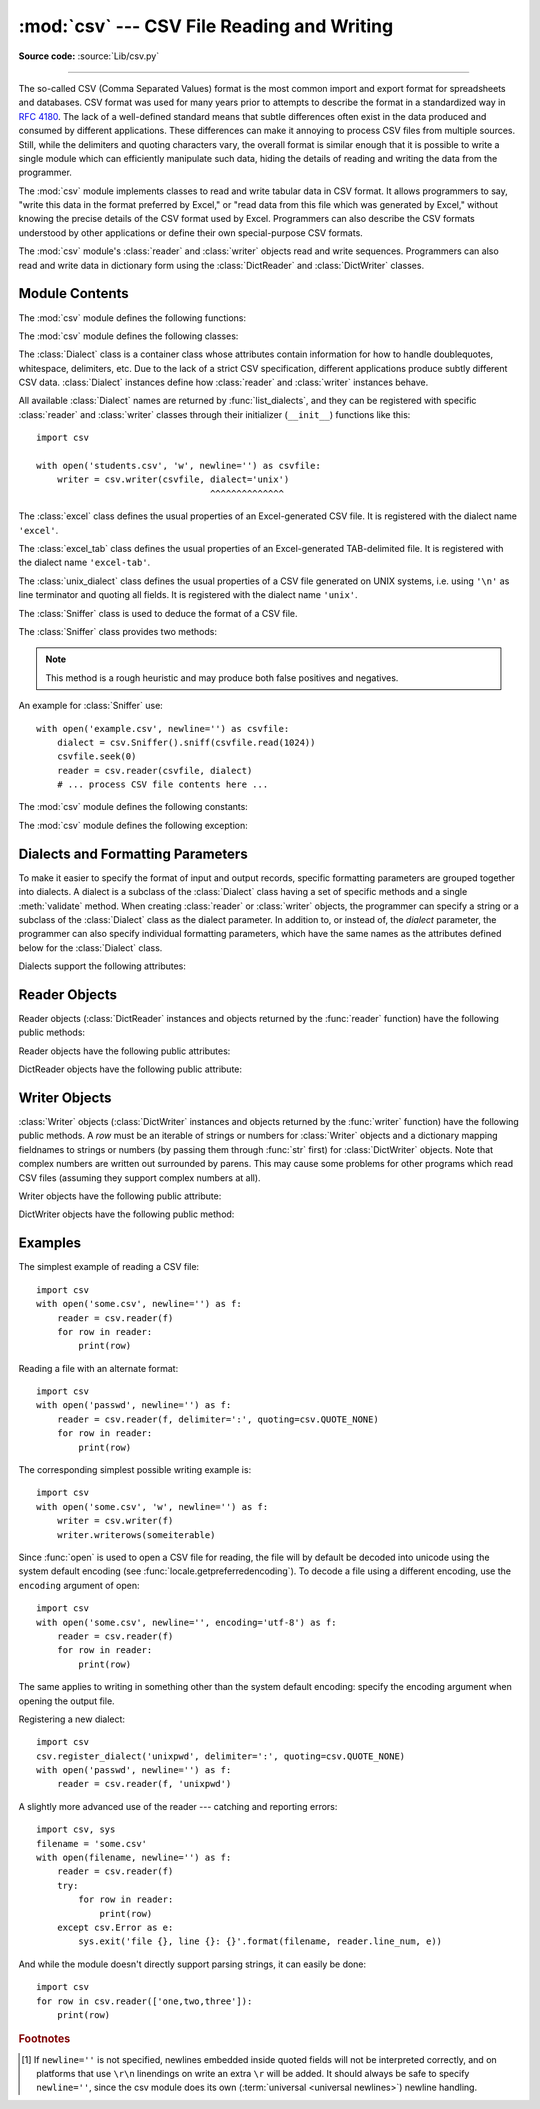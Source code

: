 :mod:`csv` --- CSV File Reading and Writing
===========================================

.. module:: csv
   :synopsis: Write and read tabular data to and from delimited files.

.. sectionauthor:: Skip Montanaro <skip@pobox.com>

**Source code:** :source:`Lib/csv.py`

.. index::
   single: csv
   pair: data; tabular

--------------

The so-called CSV (Comma Separated Values) format is the most common import and
export format for spreadsheets and databases.  CSV format was used for many
years prior to attempts to describe the format in a standardized way in
:rfc:`4180`.  The lack of a well-defined standard means that subtle differences
often exist in the data produced and consumed by different applications.  These
differences can make it annoying to process CSV files from multiple sources.
Still, while the delimiters and quoting characters vary, the overall format is
similar enough that it is possible to write a single module which can
efficiently manipulate such data, hiding the details of reading and writing the
data from the programmer.

The :mod:`csv` module implements classes to read and write tabular data in CSV
format.  It allows programmers to say, "write this data in the format preferred
by Excel," or "read data from this file which was generated by Excel," without
knowing the precise details of the CSV format used by Excel.  Programmers can
also describe the CSV formats understood by other applications or define their
own special-purpose CSV formats.

The :mod:`csv` module's :class:`reader` and :class:`writer` objects read and
write sequences.  Programmers can also read and write data in dictionary form
using the :class:`DictReader` and :class:`DictWriter` classes.

.. seealso::

   :pep:`305` - CSV File API
      The Python Enhancement Proposal which proposed this addition to Python.


.. _csv-contents:

Module Contents
---------------

The :mod:`csv` module defines the following functions:


.. index::
   single: universal newlines; csv.reader function

.. function:: reader(csvfile, dialect='excel', **fmtparams)

   Return a reader object which will iterate over lines in the given *csvfile*.
   *csvfile* can be any object which supports the :term:`iterator` protocol and returns a
   string each time its :meth:`!__next__` method is called --- :term:`file objects
   <file object>` and list objects are both suitable.   If *csvfile* is a file object,
   it should be opened with ``newline=''``. [1]_  An optional
   *dialect* parameter can be given which is used to define a set of parameters
   specific to a particular CSV dialect.  It may be an instance of a subclass of
   the :class:`Dialect` class or one of the strings returned by the
   :func:`list_dialects` function.  The other optional *fmtparams* keyword arguments
   can be given to override individual formatting parameters in the current
   dialect.  For full details about the dialect and formatting parameters, see
   section :ref:`csv-fmt-params`.

   Each row read from the csv file is returned as a list of strings.  No
   automatic data type conversion is performed unless the ``QUOTE_NONNUMERIC`` format
   option is specified (in which case unquoted fields are transformed into floats).

   A short usage example::

      >>> import csv
      >>> with open('eggs.csv', newline='') as csvfile:
      ...     spamreader = csv.reader(csvfile, delimiter=' ', quotechar='|')
      ...     for row in spamreader:
      ...         print(', '.join(row))
      Spam, Spam, Spam, Spam, Spam, Baked Beans
      Spam, Lovely Spam, Wonderful Spam


.. function:: writer(csvfile, dialect='excel', **fmtparams)

   Return a writer object responsible for converting the user's data into delimited
   strings on the given file-like object.  *csvfile* can be any object with a
   :func:`write` method.  If *csvfile* is a file object, it should be opened with
   ``newline=''`` [1]_.  An optional *dialect*
   parameter can be given which is used to define a set of parameters specific to a
   particular CSV dialect.  It may be an instance of a subclass of the
   :class:`Dialect` class or one of the strings returned by the
   :func:`list_dialects` function.  The other optional *fmtparams* keyword arguments
   can be given to override individual formatting parameters in the current
   dialect.  For full details about dialects and formatting parameters, see
   the :ref:`csv-fmt-params` section. To make it
   as easy as possible to interface with modules which implement the DB API, the
   value :const:`None` is written as the empty string.  While this isn't a
   reversible transformation, it makes it easier to dump SQL NULL data values to
   CSV files without preprocessing the data returned from a ``cursor.fetch*`` call.
   All other non-string data are stringified with :func:`str` before being written.

   A short usage example::

      import csv
      with open('eggs.csv', 'w', newline='') as csvfile:
          spamwriter = csv.writer(csvfile, delimiter=' ',
                                  quotechar='|', quoting=csv.QUOTE_MINIMAL)
          spamwriter.writerow(['Spam'] * 5 + ['Baked Beans'])
          spamwriter.writerow(['Spam', 'Lovely Spam', 'Wonderful Spam'])


.. function:: register_dialect(name[, dialect[, **fmtparams]])

   Associate *dialect* with *name*.  *name* must be a string. The
   dialect can be specified either by passing a sub-class of :class:`Dialect`, or
   by *fmtparams* keyword arguments, or both, with keyword arguments overriding
   parameters of the dialect. For full details about dialects and formatting
   parameters, see section :ref:`csv-fmt-params`.


.. function:: unregister_dialect(name)

   Delete the dialect associated with *name* from the dialect registry.  An
   :exc:`Error` is raised if *name* is not a registered dialect name.


.. function:: get_dialect(name)

   Return the dialect associated with *name*.  An :exc:`Error` is raised if
   *name* is not a registered dialect name.  This function returns an immutable
   :class:`Dialect`.

.. function:: list_dialects()

   Return the names of all registered dialects.


.. function:: field_size_limit([new_limit])

   Returns the current maximum field size allowed by the parser. If *new_limit* is
   given, this becomes the new limit.


The :mod:`csv` module defines the following classes:

.. class:: DictReader(f, fieldnames=None, restkey=None, restval=None, \
                      dialect='excel', *args, **kwds)

   Create an object that operates like a regular reader but maps the
   information in each row to a :class:`dict` whose keys are given by the
   optional *fieldnames* parameter.

   The *fieldnames* parameter is a :term:`sequence`.  If *fieldnames* is
   omitted, the values in the first row of file *f* will be used as the
   fieldnames.  Regardless of how the fieldnames are determined, the
   dictionary preserves their original ordering.

   If a row has more fields than fieldnames, the remaining data is put in a
   list and stored with the fieldname specified by *restkey* (which defaults
   to ``None``).  If a non-blank row has fewer fields than fieldnames, the
   missing values are filled-in with the value of *restval* (which defaults
   to ``None``).

   All other optional or keyword arguments are passed to the underlying
   :class:`reader` instance.

   If the argument passed to *fieldnames* is not a :term:`sequence`,
   a :exc:`TypeError` is raised.

   .. versionchanged:: 3.6
      Returned rows are now of type :class:`OrderedDict`.

   .. versionchanged:: 3.8
      Returned rows are now of type :class:`dict`.

   A short usage example::

       >>> import csv
       >>> with open('names.csv', newline='') as csvfile:
       ...     reader = csv.DictReader(csvfile)
       ...     for row in reader:
       ...         print(row['first_name'], row['last_name'])
       ...
       Eric Idle
       John Cleese

       >>> print(row)
       {'first_name': 'John', 'last_name': 'Cleese'}


.. class:: DictWriter(f, fieldnames, restval='', extrasaction='raise', \
                      dialect='excel', *args, **kwds)

   Create an object which operates like a regular writer but maps dictionaries
   onto output rows.  The *fieldnames* parameter is a :mod:`sequence
   <collections.abc>` of keys that identify the order in which values in the
   dictionary passed to the :meth:`writerow` method are written to file
   *f*.  The optional *restval* parameter specifies the value to be
   written if the dictionary is missing a key in *fieldnames*.  If the
   dictionary passed to the :meth:`writerow` method contains a key not found in
   *fieldnames*, the optional *extrasaction* parameter indicates what action to
   take.
   If it is set to ``'raise'``, the default value, a :exc:`ValueError`
   is raised.
   If it is set to ``'ignore'``, extra values in the dictionary are ignored.
   Any other optional or keyword arguments are passed to the underlying
   :class:`writer` instance.

   Note that unlike the :class:`DictReader` class, the *fieldnames* parameter
   of the :class:`DictWriter` class is not optional.

   If the argument passed to *fieldnames* is not a
   :mod:`sequence <collections.abc>`, a :exc:`TypeError` is raised.

   A short usage example::

       import csv

       with open('names.csv', 'w', newline='') as csvfile:
           fieldnames = ['first_name', 'last_name']
           writer = csv.DictWriter(csvfile, fieldnames=fieldnames)

           writer.writeheader()
           writer.writerow({'first_name': 'Baked', 'last_name': 'Beans'})
           writer.writerow({'first_name': 'Lovely', 'last_name': 'Spam'})
           writer.writerow({'first_name': 'Wonderful', 'last_name': 'Spam'})


.. class:: Dialect

   The :class:`Dialect` class is a container class whose attributes contain
   information for how to handle doublequotes, whitespace, delimiters, etc.
   Due to the lack of a strict CSV specification, different applications
   produce subtly different CSV data.  :class:`Dialect` instances define how
   :class:`reader` and :class:`writer` instances behave.

   All available :class:`Dialect` names are returned by :func:`list_dialects`,
   and they can be registered with specific :class:`reader` and :class:`writer`
   classes through their initializer (``__init__``) functions like this::

       import csv

       with open('students.csv', 'w', newline='') as csvfile:
           writer = csv.writer(csvfile, dialect='unix')
                                        ^^^^^^^^^^^^^^


.. class:: excel()

   The :class:`excel` class defines the usual properties of an Excel-generated CSV
   file.  It is registered with the dialect name ``'excel'``.


.. class:: excel_tab()

   The :class:`excel_tab` class defines the usual properties of an Excel-generated
   TAB-delimited file.  It is registered with the dialect name ``'excel-tab'``.


.. class:: unix_dialect()

   The :class:`unix_dialect` class defines the usual properties of a CSV file
   generated on UNIX systems, i.e. using ``'\n'`` as line terminator and quoting
   all fields.  It is registered with the dialect name ``'unix'``.

   .. versionadded:: 3.2


.. class:: Sniffer()

   The :class:`Sniffer` class is used to deduce the format of a CSV file.

   The :class:`Sniffer` class provides two methods:

   .. method:: sniff(sample, delimiters=None)

      Analyze the given *sample* and return a :class:`Dialect` subclass
      reflecting the parameters found.  If the optional *delimiters* parameter
      is given, it is interpreted as a string containing possible valid
      delimiter characters.


   .. method:: has_header(sample)

      Analyze the sample text (presumed to be in CSV format) and return
      :const:`True` if the first row appears to be a series of column headers.
      Inspecting each column, one of two key criteria will be considered to
      estimate if the sample contains a header:

        - the second through n-th rows contain numeric values
        - the second through n-th rows contain strings where at least one value's
          length differs from that of the putative header of that column.

      Twenty rows after the first row are sampled; if more than half of columns +
      rows meet the criteria, :const:`True` is returned.

   .. note::

      This method is a rough heuristic and may produce both false positives and
      negatives.

An example for :class:`Sniffer` use::

   with open('example.csv', newline='') as csvfile:
       dialect = csv.Sniffer().sniff(csvfile.read(1024))
       csvfile.seek(0)
       reader = csv.reader(csvfile, dialect)
       # ... process CSV file contents here ...


The :mod:`csv` module defines the following constants:

.. data:: QUOTE_ALL

   Instructs :class:`writer` objects to quote all fields.


.. data:: QUOTE_MINIMAL

   Instructs :class:`writer` objects to only quote those fields which contain
   special characters such as *delimiter*, *quotechar* or any of the characters in
   *lineterminator*.


.. data:: QUOTE_NONNUMERIC

   Instructs :class:`writer` objects to quote all non-numeric fields.

   Instructs the reader to convert all non-quoted fields to type *float*.


.. data:: QUOTE_NONE

   Instructs :class:`writer` objects to never quote fields.  When the current
   *delimiter* occurs in output data it is preceded by the current *escapechar*
   character.  If *escapechar* is not set, the writer will raise :exc:`Error` if
   any characters that require escaping are encountered.

   Instructs :class:`reader` to perform no special processing of quote characters.

The :mod:`csv` module defines the following exception:


.. exception:: Error

   Raised by any of the functions when an error is detected.

.. _csv-fmt-params:

Dialects and Formatting Parameters
----------------------------------

To make it easier to specify the format of input and output records, specific
formatting parameters are grouped together into dialects.  A dialect is a
subclass of the :class:`Dialect` class having a set of specific methods and a
single :meth:`validate` method.  When creating :class:`reader` or
:class:`writer` objects, the programmer can specify a string or a subclass of
the :class:`Dialect` class as the dialect parameter.  In addition to, or instead
of, the *dialect* parameter, the programmer can also specify individual
formatting parameters, which have the same names as the attributes defined below
for the :class:`Dialect` class.

Dialects support the following attributes:


.. attribute:: Dialect.delimiter

   A one-character string used to separate fields.  It defaults to ``','``.


.. attribute:: Dialect.doublequote

   Controls how instances of *quotechar* appearing inside a field should
   themselves be quoted.  When :const:`True`, the character is doubled. When
   :const:`False`, the *escapechar* is used as a prefix to the *quotechar*.  It
   defaults to :const:`True`.

   On output, if *doublequote* is :const:`False` and no *escapechar* is set,
   :exc:`Error` is raised if a *quotechar* is found in a field.


.. attribute:: Dialect.escapechar

   A one-character string used by the writer to escape the *delimiter* if *quoting*
   is set to :const:`QUOTE_NONE` and the *quotechar* if *doublequote* is
   :const:`False`. On reading, the *escapechar* removes any special meaning from
   the following character. It defaults to :const:`None`, which disables escaping.

   .. versionchanged:: 3.11
      An empty *escapechar* is not allowed.

.. attribute:: Dialect.lineterminator

   The string used to terminate lines produced by the :class:`writer`. It defaults
   to ``'\r\n'``.

   .. note::

      The :class:`reader` is hard-coded to recognise either ``'\r'`` or ``'\n'`` as
      end-of-line, and ignores *lineterminator*. This behavior may change in the
      future.


.. attribute:: Dialect.quotechar

   A one-character string used to quote fields containing special characters, such
   as the *delimiter* or *quotechar*, or which contain new-line characters.  It
   defaults to ``'"'``.

   .. versionchanged:: 3.11
      An empty *quotechar* is not allowed.

.. attribute:: Dialect.quoting

   Controls when quotes should be generated by the writer and recognised by the
   reader.  It can take on any of the :const:`QUOTE_\*` constants (see section
   :ref:`csv-contents`) and defaults to :const:`QUOTE_MINIMAL`.


.. attribute:: Dialect.skipinitialspace

   When :const:`True`, whitespace immediately following the *delimiter* is ignored.
   The default is :const:`False`.


.. attribute:: Dialect.strict

   When ``True``, raise exception :exc:`Error` on bad CSV input.
   The default is ``False``.

Reader Objects
--------------

Reader objects (:class:`DictReader` instances and objects returned by the
:func:`reader` function) have the following public methods:

.. method:: csvreader.__next__()

   Return the next row of the reader's iterable object as a list (if the object
   was returned from :func:`reader`) or a dict (if it is a :class:`DictReader`
   instance), parsed according to the current :class:`Dialect`.  Usually you
   should call this as ``next(reader)``.


Reader objects have the following public attributes:

.. attribute:: csvreader.dialect

   A read-only description of the dialect in use by the parser.


.. attribute:: csvreader.line_num

   The number of lines read from the source iterator. This is not the same as the
   number of records returned, as records can span multiple lines.


DictReader objects have the following public attribute:

.. attribute:: csvreader.fieldnames

   If not passed as a parameter when creating the object, this attribute is
   initialized upon first access or when the first record is read from the
   file.



Writer Objects
--------------

:class:`Writer` objects (:class:`DictWriter` instances and objects returned by
the :func:`writer` function) have the following public methods.  A *row* must be
an iterable of strings or numbers for :class:`Writer` objects and a dictionary
mapping fieldnames to strings or numbers (by passing them through :func:`str`
first) for :class:`DictWriter` objects.  Note that complex numbers are written
out surrounded by parens. This may cause some problems for other programs which
read CSV files (assuming they support complex numbers at all).


.. method:: csvwriter.writerow(row)

   Write the *row* parameter to the writer's file object, formatted according
   to the current :class:`Dialect`. Return the return value of the call to the
   *write* method of the underlying file object.

   .. versionchanged:: 3.5
      Added support of arbitrary iterables.

.. method:: csvwriter.writerows(rows)

   Write all elements in *rows* (an iterable of *row* objects as described
   above) to the writer's file object, formatted according to the current
   dialect.

Writer objects have the following public attribute:


.. attribute:: csvwriter.dialect

   A read-only description of the dialect in use by the writer.


DictWriter objects have the following public method:


.. method:: DictWriter.writeheader()

   Write a row with the field names (as specified in the constructor) to
   the writer's file object, formatted according to the current dialect. Return
   the return value of the :meth:`csvwriter.writerow` call used internally.

   .. versionadded:: 3.2
   .. versionchanged:: 3.8
      :meth:`writeheader` now also returns the value returned by
      the :meth:`csvwriter.writerow` method it uses internally.


.. _csv-examples:

Examples
--------

The simplest example of reading a CSV file::

   import csv
   with open('some.csv', newline='') as f:
       reader = csv.reader(f)
       for row in reader:
           print(row)

Reading a file with an alternate format::

   import csv
   with open('passwd', newline='') as f:
       reader = csv.reader(f, delimiter=':', quoting=csv.QUOTE_NONE)
       for row in reader:
           print(row)

The corresponding simplest possible writing example is::

   import csv
   with open('some.csv', 'w', newline='') as f:
       writer = csv.writer(f)
       writer.writerows(someiterable)

Since :func:`open` is used to open a CSV file for reading, the file
will by default be decoded into unicode using the system default
encoding (see :func:`locale.getpreferredencoding`).  To decode a file
using a different encoding, use the ``encoding`` argument of open::

   import csv
   with open('some.csv', newline='', encoding='utf-8') as f:
       reader = csv.reader(f)
       for row in reader:
           print(row)

The same applies to writing in something other than the system default
encoding: specify the encoding argument when opening the output file.

Registering a new dialect::

   import csv
   csv.register_dialect('unixpwd', delimiter=':', quoting=csv.QUOTE_NONE)
   with open('passwd', newline='') as f:
       reader = csv.reader(f, 'unixpwd')

A slightly more advanced use of the reader --- catching and reporting errors::

   import csv, sys
   filename = 'some.csv'
   with open(filename, newline='') as f:
       reader = csv.reader(f)
       try:
           for row in reader:
               print(row)
       except csv.Error as e:
           sys.exit('file {}, line {}: {}'.format(filename, reader.line_num, e))

And while the module doesn't directly support parsing strings, it can easily be
done::

   import csv
   for row in csv.reader(['one,two,three']):
       print(row)


.. rubric:: Footnotes

.. [1] If ``newline=''`` is not specified, newlines embedded inside quoted fields
   will not be interpreted correctly, and on platforms that use ``\r\n`` linendings
   on write an extra ``\r`` will be added.  It should always be safe to specify
   ``newline=''``, since the csv module does its own
   (:term:`universal <universal newlines>`) newline handling.
